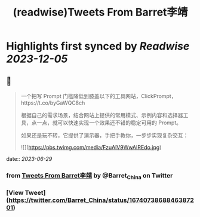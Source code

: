 :PROPERTIES:
:title: (readwise)Tweets From Barret李靖
:END:

:PROPERTIES:
:author: [[Barret_China on Twitter]]
:full-title: "Tweets From Barret李靖"
:category: [[tweets]]
:url: https://twitter.com/Barret_China
:image-url: https://pbs.twimg.com/profile_images/639253390522843136/c96rrAfr.jpg
:END:

* Highlights first synced by [[Readwise]] [[2023-12-05]]
** 📌
#+BEGIN_QUOTE
一个把写 Prompt 门槛降低到膝盖以下的工具网站，ClickPrompt，https://t.co/byGaWQC8ch

根据自己的需求场景，结合网站上提供的常用模式、示例内容和选择器工具，点一点，就可以快速实现一个效果还不错的稳定可用的 Prompt。

如果还是玩不转，它提供了演示器，手把手教你，一步步实现复杂交互： 

![](https://pbs.twimg.com/media/FzuAlV9WwAIREdo.jpg) 
#+END_QUOTE
    date:: [[2023-06-29]]
*** from _Tweets From Barret李靖_ by @Barret_China on Twitter
*** [View Tweet](https://twitter.com/Barret_China/status/1674073868846387201)